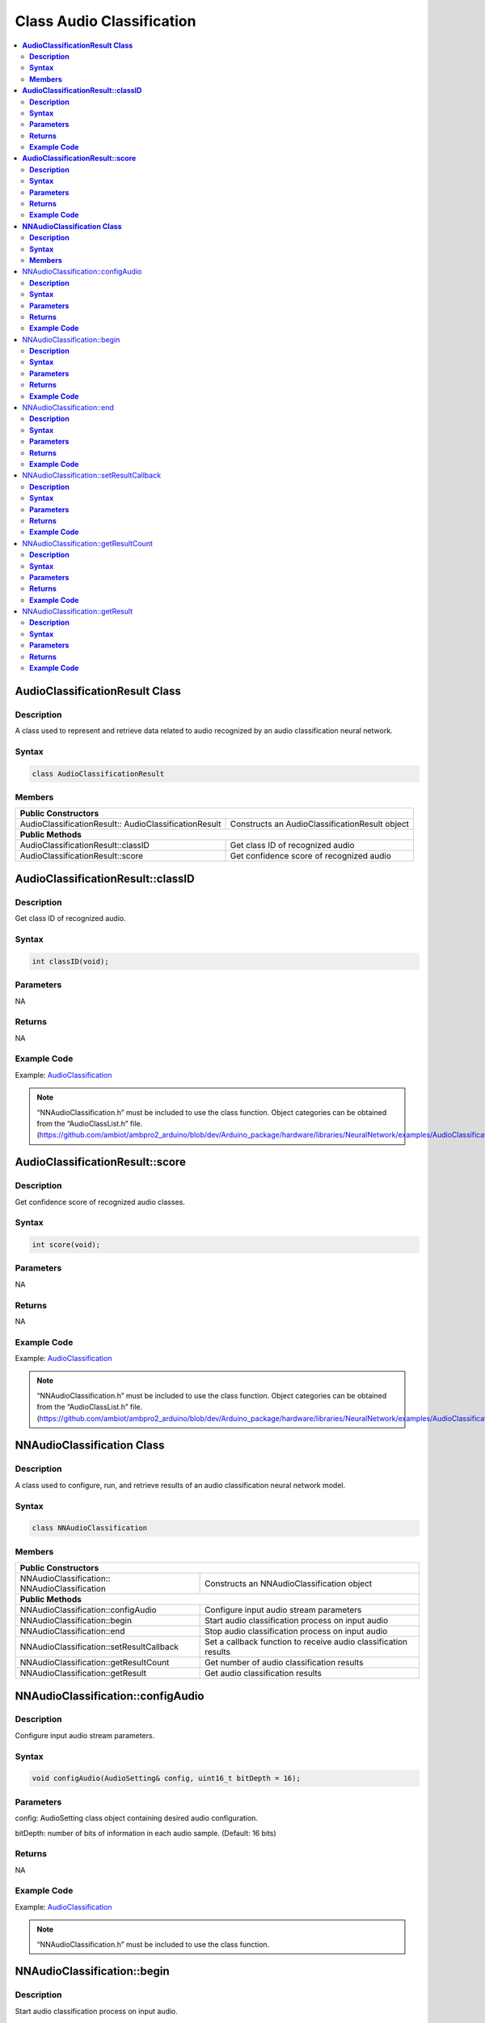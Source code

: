Class Audio Classification
==========================

.. contents::
  :local:
  :depth: 2

**AudioClassificationResult Class**
-----------------------------------

**Description**
~~~~~~~~~~~~~~~

A class used to represent and retrieve data related to audio recognized by an audio classification neural network.

**Syntax**
~~~~~~~~~~

.. code-block:: c++

  class AudioClassificationResult

**Members**
~~~~~~~~~~~

+--------------------------------------+------------------------------------------+
| **Public Constructors**                                                         |
+======================================+==========================================+
| AudioClassificationResult::          | Constructs an AudioClassificationResult  |
| AudioClassificationResult            | object                                   |
+--------------------------------------+------------------------------------------+
| **Public Methods**                                                              |
+--------------------------------------+------------------------------------------+
| AudioClassificationResult::classID   | Get class ID of recognized audio         |
+--------------------------------------+------------------------------------------+
| AudioClassificationResult::score     | Get confidence score of recognized audio |
+--------------------------------------+------------------------------------------+


**AudioClassificationResult::classID**
--------------------------------------

**Description**
~~~~~~~~~~~~~~~

Get class ID of recognized audio.


**Syntax**
~~~~~~~~~~

.. code-block:: c++

    int classID(void);

**Parameters**
~~~~~~~~~~~~~~

NA

**Returns**
~~~~~~~~~~~

NA

**Example Code**
~~~~~~~~~~~~~~~~

Example: `AudioClassification <https://github.com/ambiot/ambpro2_arduino/blob/dev/Arduino_package/hardware/libraries/NeuralNetwork/examples/AudioClassification/AudioClassification.ino>`_


.. note :: “NNAudioClassification.h” must be included to use the class function. Object categories can be obtained from the “AudioClassList.h” file. 
  (https://github.com/ambiot/ambpro2_arduino/blob/dev/Arduino_package/hardware/libraries/NeuralNetwork/examples/AudioClassification/AudioClassList.h)


**AudioClassificationResult::score**
------------------------------------

**Description**
~~~~~~~~~~~~~~~

Get confidence score of recognized audio classes.


**Syntax**
~~~~~~~~~~

.. code-block:: c++

    int score(void);

**Parameters**
~~~~~~~~~~~~~~

NA

**Returns**
~~~~~~~~~~~

NA

**Example Code**
~~~~~~~~~~~~~~~~

Example: `AudioClassification <https://github.com/ambiot/ambpro2_arduino/blob/dev/Arduino_package/hardware/libraries/NeuralNetwork/examples/AudioClassification/AudioClassification.ino>`_

.. note :: “NNAudioClassification.h” must be included to use the class function. Object categories can be obtained from the “AudioClassList.h” file. 
  (https://github.com/ambiot/ambpro2_arduino/blob/dev/Arduino_package/hardware/libraries/NeuralNetwork/examples/AudioClassification/AudioClassList.h)


**NNAudioClassification Class**
-------------------------------

**Description**
~~~~~~~~~~~~~~~
A class used to configure, run, and retrieve results of an audio classification neural network model.

**Syntax**
~~~~~~~~~~
.. code-block:: c++
  
  class NNAudioClassification
  
**Members**
~~~~~~~~~~~

+---------------------------------------------+--------------------------------------------+
| **Public Constructors**                                                                  |
+=============================================+============================================+
| NNAudioClassification::                     | Constructs an NNAudioClassification        |
| NNAudioClassification                       | object                                     |
+---------------------------------------------+--------------------------------------------+
| **Public Methods**                                                                       |
+---------------------------------------------+--------------------------------------------+
| NNAudioClassification::configAudio          | Configure input audio stream               |
|                                             | parameters                                 |
+---------------------------------------------+--------------------------------------------+
| NNAudioClassification::begin                | Start audio classification                 |
|                                             | process on input audio                     |
+---------------------------------------------+--------------------------------------------+
| NNAudioClassification::end                  | Stop audio classification                  |
|                                             | process on input audio                     |
+---------------------------------------------+--------------------------------------------+
| NNAudioClassification::setResultCallback    | Set a callback function to receive audio   |
|                                             | classification results                     |
+---------------------------------------------+--------------------------------------------+
| NNAudioClassification::getResultCount       | Get number of audio classification results |
+---------------------------------------------+--------------------------------------------+
| NNAudioClassification::getResult            | Get audio classification results           |
+---------------------------------------------+--------------------------------------------+

NNAudioClassification::configAudio
----------------------------------

**Description**
~~~~~~~~~~~~~~~
Configure input audio stream parameters.

**Syntax**
~~~~~~~~~~
.. code-block:: c++

  void configAudio(AudioSetting& config, uint16_t bitDepth = 16);

**Parameters**
~~~~~~~~~~~~~~

config: AudioSetting class object containing desired audio configuration.

bitDepth: number of bits of information in each audio sample. (Default: 16 bits)

**Returns**
~~~~~~~~~~~

NA

**Example Code**
~~~~~~~~~~~~~~~~

Example: `AudioClassification <https://github.com/ambiot/ambpro2_arduino/blob/dev/Arduino_package/hardware/libraries/NeuralNetwork/examples/AudioClassification/AudioClassification.ino>`_

.. note :: “NNAudioClassification.h” must be included to use the class function.

NNAudioClassification::begin
----------------------------

**Description**
~~~~~~~~~~~~~~~

Start audio classification process on input audio.

**Syntax**
~~~~~~~~~~
.. code-block:: c++

  void begin(void);

**Parameters**
~~~~~~~~~~~~~~

NA

**Returns**
~~~~~~~~~~~

NA

**Example Code**
~~~~~~~~~~~~~~~~

Example: `AudioClassification <https://github.com/ambiot/ambpro2_arduino/blob/dev/Arduino_package/hardware/libraries/NeuralNetwork/examples/AudioClassification/AudioClassification.ino>`_

.. note :: “NNAudioClassification.h” must be included to use the class function.

NNAudioClassification::end
--------------------------

**Description**
~~~~~~~~~~~~~~~

Stop audio classification process on input audio.

**Syntax**
~~~~~~~~~~
.. code-block:: c++

  void end(void);

**Parameters**
~~~~~~~~~~~~~~

NA

**Returns**
~~~~~~~~~~~

NA

**Example Code**
~~~~~~~~~~~~~~~~

NA

.. note :: “NNAudioClassification.h” must be included to use the class function.

NNAudioClassification::setResultCallback
----------------------------------------

**Description**
~~~~~~~~~~~~~~~

Set a callback function to receive audio classification results.

**Syntax**
~~~~~~~~~~
.. code-block:: c++

  void setResultCallback(void (*ac_callback)(std::vector));

**Parameters**
~~~~~~~~~~~~~~

ac_callback: A callback function that accepts a vector of AudioClassificationResult class objects as argument and returns void.

**Returns**
~~~~~~~~~~~

NA

**Example Code**
~~~~~~~~~~~~~~~~

Example: `AudioClassification <https://github.com/ambiot/ambpro2_arduino/blob/dev/Arduino_package/hardware/libraries/NeuralNetwork/examples/AudioClassification/AudioClassification.ino>`_

.. note :: “NNAudioClassification.h” must be included to use the class function. The callback function will be called with the latest results once per iteration.

NNAudioClassification::getResultCount
-------------------------------------

**Description**
~~~~~~~~~~~~~~~

Get number of audio classification results.

**Syntax**
~~~~~~~~~~
.. code-block:: c++

  uint16_t getResultCount(void);

**Parameters**
~~~~~~~~~~~~~~

NA

**Returns**
~~~~~~~~~~~

The number of recognized audio classes in the most recent set of results, as an unsigned integer.

**Example Code**
~~~~~~~~~~~~~~~~

Example: `AudioClassification <https://github.com/ambiot/ambpro2_arduino/blob/dev/Arduino_package/hardware/libraries/NeuralNetwork/examples/AudioClassification/AudioClassification.ino>`_

.. note :: “NNAudioClassification.h” must be included to use the class function.

NNAudioClassification::getResult
--------------------------------

**Description**
~~~~~~~~~~~~~~~

Get audio classification results.

**Syntax**
~~~~~~~~~~
.. code-block:: c++

  AudioClassificationResult getResult(uint16_t index);
  std::vector getResult(void);

**Parameters**
~~~~~~~~~~~~~~

index: index of specific audio classification result to retrieve

**Returns**
~~~~~~~~~~~

If no index is specified, the function returns all recognized audio classes contained in a vector of AudioClassificationResult class objects.

If an index is specified, the function returns the specific recognized audio class contained in a AudioClassificationResult class object.

**Example Code**
~~~~~~~~~~~~~~~~

Example: `AudioClassification <https://github.com/ambiot/ambpro2_arduino/blob/dev/Arduino_package/hardware/libraries/NeuralNetwork/examples/AudioClassification/AudioClassification.ino>`_

.. note :: “NNAudioClassification.h” must be included to use the class function.